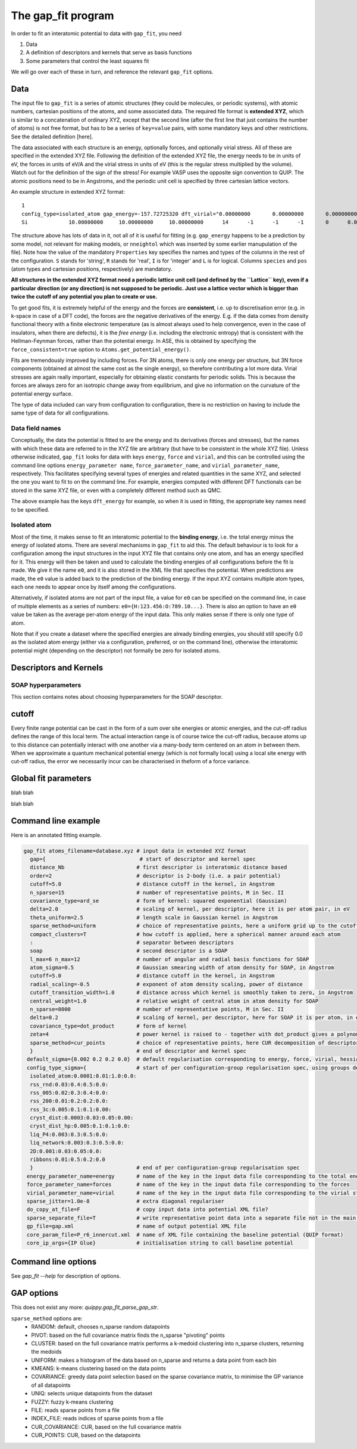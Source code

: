 *******************
The gap_fit program
*******************


In order to fit an interatomic potential to data with ``gap_fit``, you need

#. Data
#. A definition of descriptors and kernels that serve as basis functions
#. Some parameters that control the least squares fit

We will go over each of these in turn, and reference the relevant ``gap_fit`` options.


Data
****

The input file to ``gap_fit`` is a series of atomic structures (they
could be molecules, or periodic systems), with atomic numbers,
cartesian positions of the atoms, and some associated data. The
required file format is **extended XYZ**, which is similar to a
concatenation of ordinary XYZ, except that the second line (after the
first line that just contains the number of atoms) is not free format,
but has to be a series of ``key=value`` pairs, with some mandatory keys
and other restrictions. See the detailed definition [here].

The data associated with each structure is an energy, optionally
forces, and optionally virial stress. All of these are specified in
the extended XYZ file. Following the definition of the extended XYZ
file, the energy needs to be in units of eV, the forces in units of
eV/A and the virial stress in units of eV (this is the regular stress
multiplied by the volume). Watch out for the definition of the sign of
the stress! For example VASP uses the opposite sign convention to QUIP.
The atomic positions need to be in Angstroms, and the periodic unit cell is specified by three cartesian
lattice vectors.

An example structure in extended XYZ format::

  1
  config_type=isolated_atom gap_energy=-157.72725320 dft_virial="0.00000000       0.00000000       0.00000000       0.00000000       0.00000000       0.00000000       0.00000000       0.00000000       0.00000000" dft_energy=-158.54496821 nneightol=1.20000000 pbc="T T T" Lattice="20.00000000       0.00000000       0.00000000       0.00000000      20.00000000       0.00000000       0.00000000       0.00000000      20.00000000" Properties=species:S:1:pos:R:3:Z:I:1:map_shift:I:3:n_neighb:I:1:gap_force:R:3:dft_force:R:3
  Si             10.00000000     10.00000000     10.00000000      14      -1      -1      -1       0      0.00000000      0.00000000      0.00000000      0.00000000      0.00000000      0.00000000```

The structure above has lots of data in it, not all of it is useful
for fitting (e.g. ``gap_energy`` happens to be a prediction by some
model, not relevant for making models, or ``nneightol`` which was
inserted by some earlier manupulation of the file). Note how the
value of the mandatory ``Properties`` key specifies the names and types
of the columns in the rest of the configuration. ``S`` stands for
'string', ``R`` stands for 'real', ``I`` is for 'integer' and ``L`` is for
logical. Columns ``species`` and ``pos`` (atom types and cartesian
positions, respectively) are mandatory.

**All structures in the extended XYZ format need a periodic lattice
unit cell (and defined by the ``Lattice`` key), even if a particular
direction (or any direction) is not supposed to be periodic. Just use
a lattice vector which is bigger than twice the cutoff of any
potential you plan to create or use.**

To get good fits, it is extremely helpful of the energy and the forces
are **consistent**, i.e. up to discretisation error (e.g. in k-space in
case of a DFT code), the forces are the negative derivatives of the
energy. E.g. if the data comes from density functional theory with a
finite electronic temperature (as is almost always used to help
convergence, even in the case of insulators, when there are defects),
it is the *free energy* (i.e. including the electronic entropy) that
is consistent with the Hellman-Feynman forces, rather than the
potential energy. In ASE, this is obtained by specifying the
``force_consistent=true`` option to ``Atoms.get_potential_energy()``.

Fits are tremendously improved by including forces. For 3N atoms,
there is only one energy per structure, but 3N force components
(obtained at almost the same cost as the single energy), so therefore
contributing a lot more data. Virial stresses are again really
important, especially for obtaining elastic constants for periodic
solids.  This is because the forces are always zero for an isotropic
change away from equilibrium, and give no information on the curvature
of the potential energy surface.

The type of data included can vary from configuration to
configuration, there is no restriction on having to include the same
type of data for all configurations.

Data field names
####################

Conceptually, the data the potential is fitted to are the energy and
its derivatives (forces and stresses), but the names with which these
data are referred to in the XYZ file are arbitrary (but have to be
consistent in the whole XYZ file). Unless otherwise indicated,
``gap_fit`` looks for data with keys ``energy``, ``force`` and ``virial``, and
this can be controlled using the command line options
``energy_parameter name``, ``force_parameter_name``, and
``virial_parameter_name``, respectively. This facilitates specifying
several types of energies and related quantities in the same XYZ, and
selected the one you want to fit to on the command line. For example,
energies computed with different DFT functionals can be stored in the
same XYZ file, or even with a completely different method such as
QMC.

The above example has the keys ``dft_energy`` for example, so when it is
used in fitting, the appropriate key names need to be specified.

Isolated atom
###################

Most of the time, it makes sense to fit an interatomic potential to
the **binding energy**, i.e. the total energy minus the energy of
isolated atoms.  There are several mechanisms in ``gap_fit`` to aid
this. The default behaviour is to look for a configuration among the
input structures in the input XYZ file that contains only one atom,
and has an energy specified for it. This energy will then be taken
and used to calculate the binding energies of all configurations
before the fit is made. We give it the name ``e0``, and it is also
stored in the XML file that specifies the potential. When predictions
are made, the ``e0`` value is added back to the prediction of the
binding energy. If the input XYZ contains multiple atom types, each
one needs to appear once by itself among the configurations.

Alternatively, if isolated atoms are not part of the input file, a
value for ``e0`` can be specified on the command line, in case of
multiple elements as a series of numbers:
``e0={H:123.456:O:789.10...}``. There is also an option to have an ``e0``
value be taken as the average per-atom energy of the input data. This
only makes sense if there is only one type of atom.

Note that if you create a dataset where the specified energies are
already binding energies, you should still specify 0.0 as the isolated atom
energy (either via a configuration, preferred, or on the command
line), otherwise the interatomic potential might (depending on the
descriptor) not formally be zero for isolated atoms.



Descriptors and Kernels
***********************


SOAP hyperparameters
########################

This section contains notes about choosing hyperparameters for the SOAP descriptor.

cutoff
************

Every finite range potential can be cast in the form of a sum over site
energies or atomic energies, and the cut-off radius defines the range of
this local term. The actual interaction range is of course twice the
cut-off radius, because atoms up to this distance can potentially
interact with one another via a many-body term centered on an atom in
between them.  When we approximate a quantum mechanical potential
energy (which is not formally local) using a local site energy with
cut-off radius, the error we necessarily incur can be
characterised in theform of a force variance.




Global fit parameters
*********************

blah blah

blah blah

Command line example
********************

Here is an annotated fitting example.

.. code-block:: bash

  gap_fit atoms_filename=database.xyz # input data in extended XYZ format
    gap={                              # start of descriptor and kernel spec
    distance_Nb                       # first descriptor is interatomic distance based
    order=2                           # descriptor is 2-body (i.e. a pair potential)
    cutoff=5.0                        # distance cutoff in the kernel, in Angstrom
    n_sparse=15                       # number of representative points, M in Sec. II
    covariance_type=ard_se            # form of kernel: squared exponential (Gaussian)
    delta=2.0                         # scaling of kernel, per descriptor, here it is per atom pair, in eV
    theta_uniform=2.5                 # length scale in Gaussian kernel in Angstrom
    sparse_method=uniform             # choice of representative points, here a uniform grid up to the cutoff
    compact_clusters=T                # how cutoff is applied, here a spherical manner around each atom
    :                                 # separator between descriptors
    soap                              # second descriptor is a SOAP
    l_max=6 n_max=12                  # number of angular and radial basis functions for SOAP
    atom_sigma=0.5                    # Gaussian smearing width of atom density for SOAP, in Angstrom
    cutoff=5.0                        # distance cutoff in the kernel, in Angstrom
    radial_scaling=-0.5               # exponent of atom density scaling, power of distance
    cutoff_transition_width=1.0       # distance across which kernel is smoothly taken to zero, in Angstrom
    central_weight=1.0                # relative weight of central atom in atom density for SOAP
    n_sparse=8000                     # number of representative points, M in Sec. II
    delta=0.2                         # scaling of kernel, per descriptor, here for SOAP it is per atom, in eV
    covariance_type=dot_product       # form of kernel
    zeta=4                            # power kernel is raised to - together with dot_product gives a polynomial kernel
    sparse_method=cur_points          # choice of representative points, here CUR decomposition of descriptor matrix
    }                                 # end of descriptor and kernel spec
   default_sigma={0.002 0.2 0.2 0.0}  # default regularisation corresponding to energy, force, virial, hessian
   config_type_sigma={                # start of per configuration-group regularisation spec, using groups defined in the input data file
    isolated_atom:0.0001:0.01:1.0:0.0:
    rss_rnd:0.03:0.4:0.5:0.0:
    rss_005:0.02:0.3:0.4:0.0:
    rss_200:0.01:0.2:0.2:0.0:
    rss_3c:0.005:0.1:0.1:0.00:
    cryst_dist:0.0003:0.03:0.05:0.00:
    cryst_dist_hp:0.005:0.1:0.1:0.0:
    liq_P4:0.003:0.3:0.5:0.0:
    liq_network:0.003:0.3:0.5:0.0:
    2D:0.001:0.03:0.05:0.0:
    ribbons:0.01:0.5:0.2:0.0
    }                                 # end of per configuration-group regularisation spec
   energy_parameter_name=energy       # name of the key in the input data file corresponding to the total energy
   force_parameter_name=forces        # name of the key in the input data file corresponding to the forces
   virial_parameter_name=virial       # name of the key in the input data file corresponding to the virial stress
   sparse_jitter=1.0e-8               # extra diagonal regulariser
   do_copy_at_file=F                  # copy input data into potential XML file?
   sparse_separate_file=T             # write representative point data into a separate file not in the main potential XML
   gp_file=gap.xml                    # name of output potential XML file
   core_param_file=P_r6_innercut.xml  # name of XML file containing the baseline potential (QUIP format)
   core_ip_args={IP Glue}             # initialisation string to call baseline potential


Command line options
********************

See `gap_fit --help` for description of options.

GAP options
***********

This does not exist any more: `quippy.gap_fit_parse_gap_str`.

``sparse_method`` options are:
 - RANDOM: default, chooses n_sparse random datapoints
 - PIVOT: based on the full covariance matrix finds the n_sparse "pivoting" points
 - CLUSTER: based on the full covariance matrix performs a k-medoid clustering into n_sparse clusters, returning the medoids
 - UNIFORM: makes a histogram of the data based on n_sparse and returns a data point from each bin
 - KMEANS: k-means clustering based on the data points
 - COVARIANCE: greedy data point selection based on the sparse covariance matrix, to minimise the GP variance of all datapoints
 - UNIQ: selects unique datapoints from the dataset
 - FUZZY: fuzzy k-means clustering
 - FILE: reads sparse points from a file
 - INDEX_FILE: reads indices of sparse points from a file
 - CUR_COVARIANCE: CUR, based on the full covariance matrix
 - CUR_POINTS: CUR, based on the datapoints
